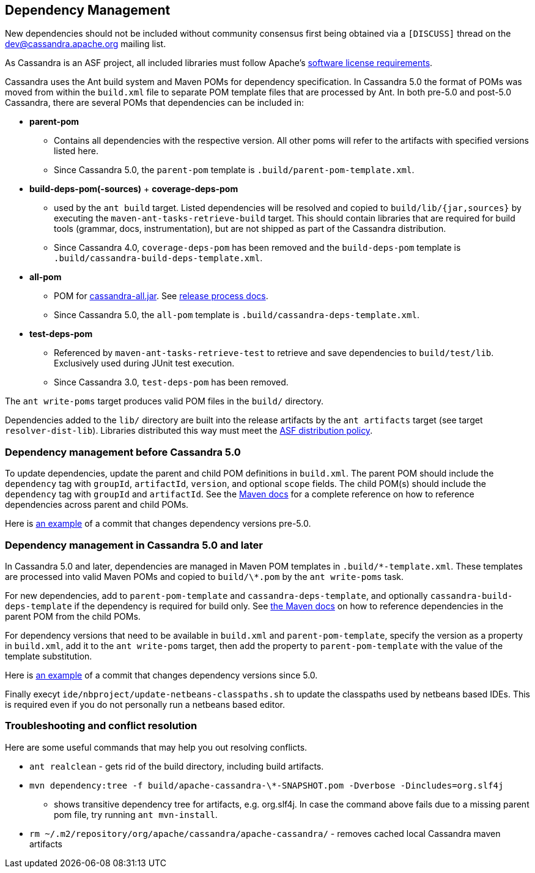 :page-layout: basic

== Dependency Management

New dependencies should not be included without community consensus first being
obtained via a `[DISCUSS]` thread on the dev@cassandra.apache.org mailing list.

As Cassandra is an ASF project, all included libraries must follow Apache's
https://www.apache.org/legal/resolved.html[software license requirements].

Cassandra uses the Ant build system and Maven POMs for dependency
specification.  In Cassandra 5.0 the format of POMs was moved from within the
`build.xml` file to separate POM template files that are processed by Ant.  In
both pre-5.0 and post-5.0 Cassandra, there are several POMs that dependencies
can be included in:

* *parent-pom*
    - Contains all dependencies with the respective version. All other poms
      will refer to the artifacts with specified versions listed here.
    - Since Cassandra 5.0, the `parent-pom` template is `.build/parent-pom-template.xml`.
* *build-deps-pom(-sources)* + *coverage-deps-pom*
    - used by the `ant build` target. Listed dependencies will be resolved and
      copied to `build/lib/{jar,sources}` by executing the
      `maven-ant-tasks-retrieve-build` target. This should contain libraries that are
      required for build tools (grammar, docs, instrumentation), but are not
      shipped as part of the Cassandra distribution.
    - Since Cassandra 4.0, `coverage-deps-pom` has been removed and the
      `build-deps-pom` template is `.build/cassandra-build-deps-template.xml`.
* *all-pom*
    - POM for
      https://mvnrepository.com/artifact/org.apache.cassandra/cassandra-all[cassandra-all.jar].
      See https://cassandra.apache.org/_/development/release_process.html[release process docs].
    - Since Cassandra 5.0, the `all-pom` template is `.build/cassandra-deps-template.xml`.
* *test-deps-pom*
    - Referenced by `maven-ant-tasks-retrieve-test` to retrieve and save
      dependencies to `build/test/lib`. Exclusively used during JUnit test
      execution.
    - Since Cassandra 3.0, `test-deps-pom` has been removed.

The `ant write-poms` target produces valid POM files in the `build/` directory.

Dependencies added to the `lib/` directory are built into the release artifacts
by the `ant artifacts` target (see target `resolver-dist-lib`). Libraries
distributed this way must meet the
https://www.apache.org/legal/resolved.html[ASF distribution policy].

=== Dependency management before Cassandra 5.0

To update dependencies, update the parent and child POM definitions in
`build.xml`. The parent POM should include the `dependency` tag with `groupId`,
`artifactId`, `version`, and optional `scope` fields. The child POM(s) should
include the `dependency` tag with `groupId` and `artifactId`. See the
https://maven.apache.org/guides/introduction/introduction-to-dependency-mechanism.html#Dependency_Management[Maven docs]
for a complete reference on how to reference dependencies across parent and
child POMs.

Here is
https://github.com/apache/cassandra/commit/4b3f07fc74089151efeff7a8fdfa9c414a1f0d6a#diff-766797f233c18114f9499750cf1ffbf3829aeea50283850619c01bd173132021[an example]
of a commit that changes dependency versions pre-5.0.

=== Dependency management in Cassandra 5.0 and later

In Cassandra 5.0 and later, dependencies are managed in Maven POM templates in
`.build/\*-template.xml`. These templates are processed into valid Maven POMs
and copied to `build/\*.pom` by the `ant write-poms` task.

For new dependencies, add to `parent-pom-template` and
`cassandra-deps-template`, and optionally `cassandra-build-deps-template` if
the dependency is required for build only.  See
https://maven.apache.org/guides/introduction/introduction-to-dependency-mechanism.html#Dependency_Management[the Maven docs]
on how to reference dependencies in the parent POM from the child POMs.

For dependency versions that need to be available in `build.xml` and
`parent-pom-template`, specify the version as a property in `build.xml`, add it
to the `ant write-poms` target, then add the property to `parent-pom-template`
with the value of the template substitution.

Here is
https://github.com/apache/cassandra/commit/b61bd93e574503aff8c29f0efefbe9879d3b32eb[an example]
of a commit that changes dependency versions since 5.0.

Finally execyt `ide/nbproject/update-netbeans-classpaths.sh` to update the classpaths used by netbeans based IDEs.
This is required even if you do not personally run a netbeans based editor.

=== Troubleshooting and conflict resolution

Here are some useful commands that may help you out resolving conflicts.

* `ant realclean` - gets rid of the build directory, including build
artifacts.
* `mvn dependency:tree -f build/apache-cassandra-\*-SNAPSHOT.pom -Dverbose -Dincludes=org.slf4j`
- shows transitive dependency tree for artifacts, e.g. org.slf4j. In
case the command above fails due to a missing parent pom file, try
running `ant mvn-install`.
* `rm ~/.m2/repository/org/apache/cassandra/apache-cassandra/` - removes
cached local Cassandra maven artifacts
